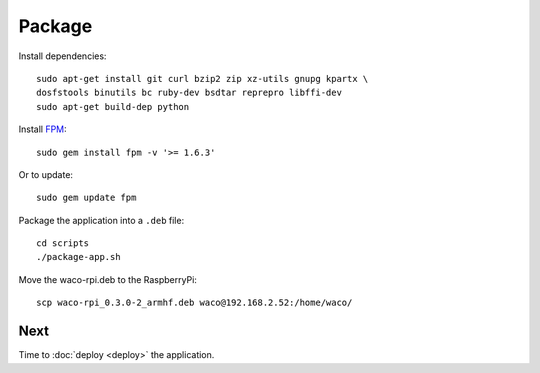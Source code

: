 Package
=======

Install dependencies::

  sudo apt-get install git curl bzip2 zip xz-utils gnupg kpartx \
  dosfstools binutils bc ruby-dev bsdtar reprepro libffi-dev
  sudo apt-get build-dep python

Install FPM_::

  sudo gem install fpm -v '>= 1.6.3'

Or to update::

  sudo gem update fpm

Package the application into a ``.deb`` file::

  cd scripts
  ./package-app.sh

Move the waco-rpi.deb to the RaspberryPi::

  scp waco-rpi_0.3.0-2_armhf.deb waco@192.168.2.52:/home/waco/

Next
----

Time to :doc:`deploy <deploy>` the application.

.. _FPM: https://github.com/jordansissel/fpm
